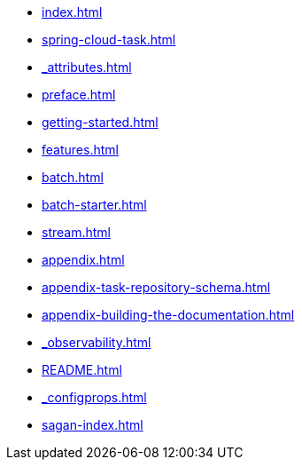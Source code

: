 * xref:index.adoc[]
* xref:spring-cloud-task.adoc[]
* xref:_attributes.adoc[]
* xref:preface.adoc[]
* xref:getting-started.adoc[]
* xref:features.adoc[]
* xref:batch.adoc[]
* xref:batch-starter.adoc[]
* xref:stream.adoc[]
* xref:appendix.adoc[]
* xref:appendix-task-repository-schema.adoc[]
* xref:appendix-building-the-documentation.adoc[]
* xref:_observability.adoc[]
* xref:README.adoc[]
* xref:_configprops.adoc[]
* xref:sagan-index.adoc[]

